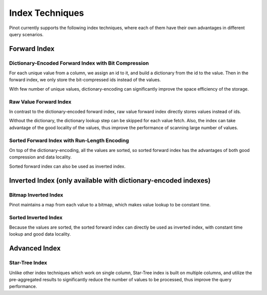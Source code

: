.. TODO: add more details

Index Techniques
================

Pinot currently supports the following index techniques, where each of them have their own advantages in different query
scenarios.

Forward Index
-------------

Dictionary-Encoded Forward Index with Bit Compression
~~~~~~~~~~~~~~~~~~~~~~~~~~~~~~~~~~~~~~~~~~~~~~~~~~~~~

For each unique value from a column, we assign an id to it, and build a dictionary from the id to the value. Then in the
forward index, we only store the bit-compressed ids instead of the values.

With few number of unique values, dictionary-encoding can significantly improve the space efficiency of the storage.

Raw Value Forward Index
~~~~~~~~~~~~~~~~~~~~~~~

In contrast to the dictionary-encoded forward index, raw value forward index directly stores values instead of ids.

Without the dictionary, the dictionary lookup step can be skipped for each value fetch. Also, the index can take
advantage of the good locality of the values, thus improve the performance of scanning large number of values.

Sorted Forward Index with Run-Length Encoding
~~~~~~~~~~~~~~~~~~~~~~~~~~~~~~~~~~~~~~~~~~~~~

On top of the dictionary-encoding, all the values are sorted, so sorted forward index has the advantages of both good
compression and data locality.

Sorted forward index can also be used as inverted index.

Inverted Index (only available with dictionary-encoded indexes)
---------------------------------------------------------------

Bitmap Inverted Index
~~~~~~~~~~~~~~~~~~~~~

Pinot maintains a map from each value to a bitmap, which makes value lookup to be constant time.

Sorted Inverted Index
~~~~~~~~~~~~~~~~~~~~~
Because the values are sorted, the sorted forward index can directly be used as inverted index, with constant time
lookup and good data locality.

Advanced Index
--------------

Star-Tree Index
~~~~~~~~~~~~~~~

Unlike other index techniques which work on single column, Star-Tree index is built on multiple columns, and utilize the
pre-aggregated results to significantly reduce the number of values to be processed, thus improve the query performance.
